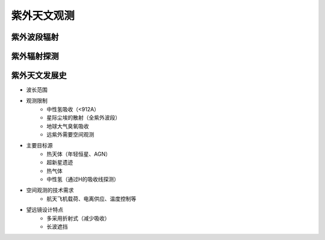 紫外天文观测
===========

紫外波段辐射
-----------

紫外辐射探测
-----------

紫外天文发展史
-------------

- 波长范围
- 观测限制
    - 中性氢吸收（<912A）
    - 星际尘埃的散射（全紫外波段）
    - 地球大气臭氧吸收
    - 远紫外需要空间观测
- 主要目标源
    - 热天体（年轻恒星、AGN）
    - 超新星遗迹
    - 热气体
    - 中性氢（通过H的吸收线探测）
- 空间观测的技术需求
    - 航天飞机载荷、电离供应、温度控制等
- 望远镜设计特点
    - 多采用折射式（减少吸收）
    - 长波遮挡